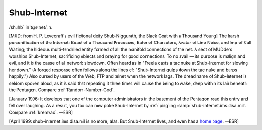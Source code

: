 .. _Shub-Internet:

============================================================
Shub-Internet
============================================================

/shuhb´ in´t\@r·net/, n\.

[MUD: from H. P. Lovecraft's evil fictional deity Shub-Niggurath, the Black Goat with a Thousand Young] The harsh personification of the Internet: Beast of a Thousand Processes, Eater of Characters, Avatar of Line Noise, and Imp of Call Waiting; the hideous multi-tendriled entity formed of all the manifold connections of the net.
A sect of MUDders worships Shub-Internet, sacrificing objects and praying for good connections.
To no avail — its purpose is malign and evil, and it is the cause of all network slowdown.
Often heard as in "Freela casts a tac nuke at Shub-Internet for slowing her down."
(A forged response often follows along the lines of: "Shub-Internet gulps down the tac nuke and burps happily.")
Also cursed by users of the Web, FTP and telnet when the network lags.
The dread name of Shub-Internet is seldom spoken aloud, as it is said that repeating it three times will cause the being to wake, deep within its lair beneath the Pentagon.
Compare :ref:`Random-Number-God`\.

[January 1996: It develops that one of the computer administrators in the basement of the Pentagon read this entry and fell over laughing.
As a result, you too can now poke Shub-Internet by :ref:`ping`\ing :samp:`shub-internet.ims.disa.mil`\.
Compare :ref:`kremvax`\.
—ESR]

[April 1999: shub-internet.ims.disa.mil is no more, alas.
But Shub-Internet lives, and even has a `home page <http://www.shub-internet.org/>`_.
—ESR]


